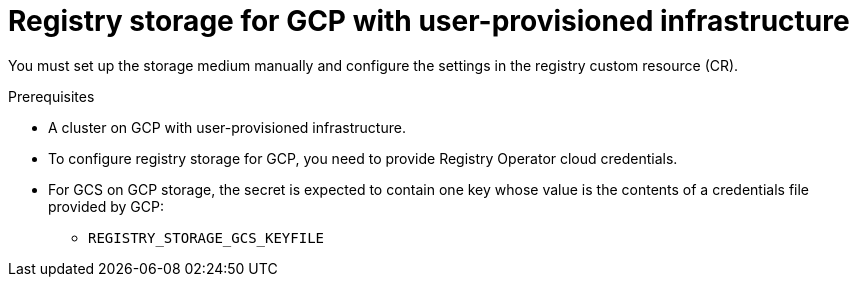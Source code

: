 // Module included in the following assemblies:
//
// * registry/configuring_registry_storage-gcp-user-infrastructure.adoc

[id="registry-configuring-storage-gcp-user-infra_{context}"]
= Registry storage for GCP with user-provisioned infrastructure

[role="_abstract"]
You must set up the storage medium manually and configure the settings in the
registry custom resource (CR).

.Prerequisites

* A cluster on GCP with user-provisioned infrastructure.
* To configure registry storage for GCP, you need to provide Registry Operator
cloud credentials.
* For GCS on GCP storage, the secret is expected to contain one key whose value is the
contents of a credentials file provided by GCP:
** `REGISTRY_STORAGE_GCS_KEYFILE`


.Procedure

////
Stub for procedure to manually set storage medium.
////
